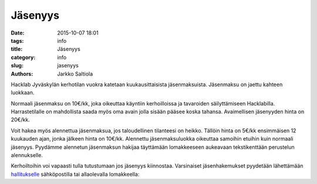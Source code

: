 Jäsenyys
########
:date: 2015-10-07 18:01
:tags: info
:title: Jäsenyys
:category: info
:slug: jasenyys
:authors: Jarkko Saltiola

Hacklab Jyväskylän kerhotilan vuokra katetaan kuukausittaisista jäsenmaksuista. Jäsenmaksu on jaettu kahteen luokkaan.

Normaali jäsenmaksu on 10€/kk, joka oikeuttaa käyntiin kerhoilloissa
ja tavaroiden säilyttämiseen Hacklabilla. Harrastetilalle on
mahdollista saada myös oma avain jolla sisään pääsee koska
tahansa. Avaimellisen jäsenyyden hinta on 20€/kk.

Voit hakea myös alennettua jäsenmaksua, jos taloudellinen tilanteesi
on heikko. Tällöin hinta on 5€/kk ensimmäisen 12 kuukauden ajan, jonka
jälkeen hinta on 10€/kk. Alennettu jäsenmaksuluokka oikeuttaa samoihin
etuihin kuin normaali jäsenyys. Pyydämme alennetun jäsenmaksun hakijaa
täyttämään lomakkeeseen aukeavaan tekstikenttään perustelun alennukselle.

Kerhoiltoihin voi vapaasti tulla tutustumaan jos jäsenyys kiinnostaa. Varsinaiset jäsenhakemukset pyydetään lähettämään `hallitukselle <yhteystiedot.html>`_ sähköpostilla tai allaolevalla lomakkeella:

.. raw:: html

    <form action="https://formspree.io/hacklab-jkl-hallitus@googlegroups.com" method="POST" class="join" autocomplete="on">
    <input type="hidden" id="subject" name="_subject" value="Jyväskylän Hacklabin jäsenhakemus" />
    <input type="hidden" name="_next" value="http://jyvaskyla.hacklab.fi/pages/member_thanks.html" />
    <input type="hidden" name="languages" id="language" />
    <div>
    <label class="leftlabel" for="name">Nimi:</label>
    <input type="text" id="name" name="name" required autocomplete="name">
    </div><div>
    <label class="leftlabel" for="email">Sähköposti:</label>
    <input type="email" id="email" name="email" required autocomplete="email">
    </div><div>
    <label class="leftlabel" for="city">Kotikunta:</label>
    <input type="text" id="city" name="city" required autocomplete="address-level2" value="Jyväskylä">
    </div><div>
    <label class="leftlabel" for="irc">IRC-nimimerkki (jos on):</label>
    <input type="text" name="irc" id="irc" autocomplete="nickname">
    </div>
    <div class="control-container">
        <div>
        <input type="radio" value="discount" name="membership" id="discount" accesskey="L" />
        <label for="discount">Alennettu jäsenyys 5€/kk</label>
        </div>
        <div>
        <input type="radio" value="normal" name="membership" id="normal" accesskey="P" checked="checked"/>
        <label for="normal">Perusjäsenyys 10€/kk</label>
        </div>
        <div>
        <input type="radio" value="key" name="membership" id="key" accesskey="A" />
        <label for="key">Avainjäsenyys 20€/kk</label>
        </div>
    </div>
    <div class="control-container" id="discount-motivation-div">
        <label for="discount-motivation" class="block">Perustelu alennetun jäsenmaksun
        hakemiselle:</label>
        <textarea id="discount-motivation" name="discount-motivation" maxlength="1000" cols="65" rows="10"></textarea>
    </div>
    <input id="liity" type="submit" value="Liity jäseneksi">
    </form>
    <script type="text/javascript">
        document.getElementById("language").value = navigator.languages;
        document.getElementById("name").onchange = function() {
            document.getElementById("subject").value = "Jyväskylän Hacklabin jäsenhakemus / "
                                                        + document.getElementById("name").value;
        }

        function showHideDiscountMotivation() {
            document.getElementById("discount-motivation-div").style.display =
                document.getElementById("discount").checked ? "block" : "none";
        }
        showHideDiscountMotivation();

        document.getElementsByName("membership").forEach(function(elem) {
            elem.addEventListener("change", showHideDiscountMotivation);
        });
    </script>
